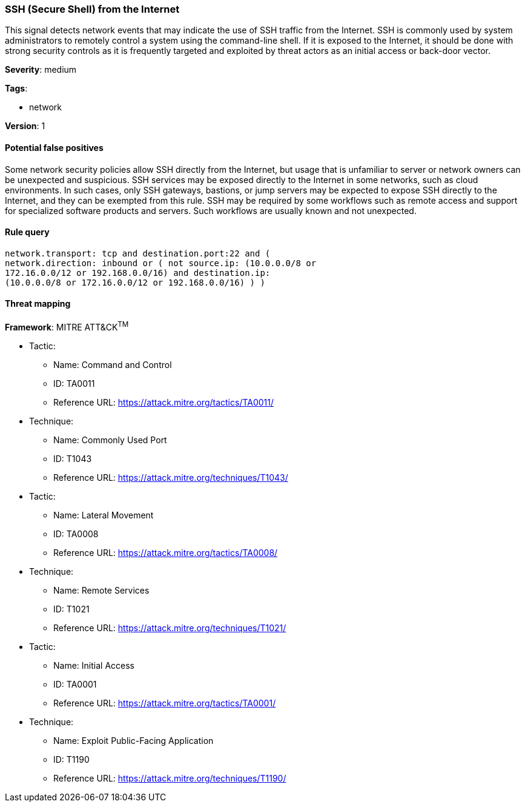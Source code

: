 [[ssh-secure-shell-from-the-internet]]
=== SSH (Secure Shell) from the Internet

This signal detects network events that may indicate the use of SSH traffic from
the Internet. SSH is commonly used by system administrators to remotely control
a system using the command-line shell. If it is exposed to the Internet, it
should be done with strong security controls as it is frequently targeted and
exploited by threat actors as an initial access or back-door vector.

*Severity*: medium

*Tags*:

* network

*Version*: 1

==== Potential false positives

Some network security policies allow SSH directly from the Internet, but usage
that is unfamiliar to server or network owners can be unexpected and suspicious.
SSH services may be exposed directly to the Internet in some networks, such as
cloud environments. In such cases, only SSH gateways, bastions, or jump servers
may be expected to expose SSH directly to the Internet, and they can be 
exempted from this rule. SSH may be required by some workflows such as remote 
access and support for specialized software products and servers. Such 
workflows are usually known and not unexpected.


==== Rule query


[source,js]
----------------------------------
network.transport: tcp and destination.port:22 and (
network.direction: inbound or ( not source.ip: (10.0.0.0/8 or
172.16.0.0/12 or 192.168.0.0/16) and destination.ip:
(10.0.0.0/8 or 172.16.0.0/12 or 192.168.0.0/16) ) )
----------------------------------

==== Threat mapping

*Framework*: MITRE ATT&CK^TM^

* Tactic:
** Name: Command and Control
** ID: TA0011
** Reference URL: https://attack.mitre.org/tactics/TA0011/
* Technique:
** Name: Commonly Used Port
** ID: T1043
** Reference URL: https://attack.mitre.org/techniques/T1043/


* Tactic:
** Name: Lateral Movement
** ID: TA0008
** Reference URL: https://attack.mitre.org/tactics/TA0008/
* Technique:
** Name: Remote Services
** ID: T1021
** Reference URL: https://attack.mitre.org/techniques/T1021/


* Tactic:
** Name: Initial Access
** ID: TA0001
** Reference URL: https://attack.mitre.org/tactics/TA0001/
* Technique:
** Name: Exploit Public-Facing Application
** ID: T1190
** Reference URL: https://attack.mitre.org/techniques/T1190/
